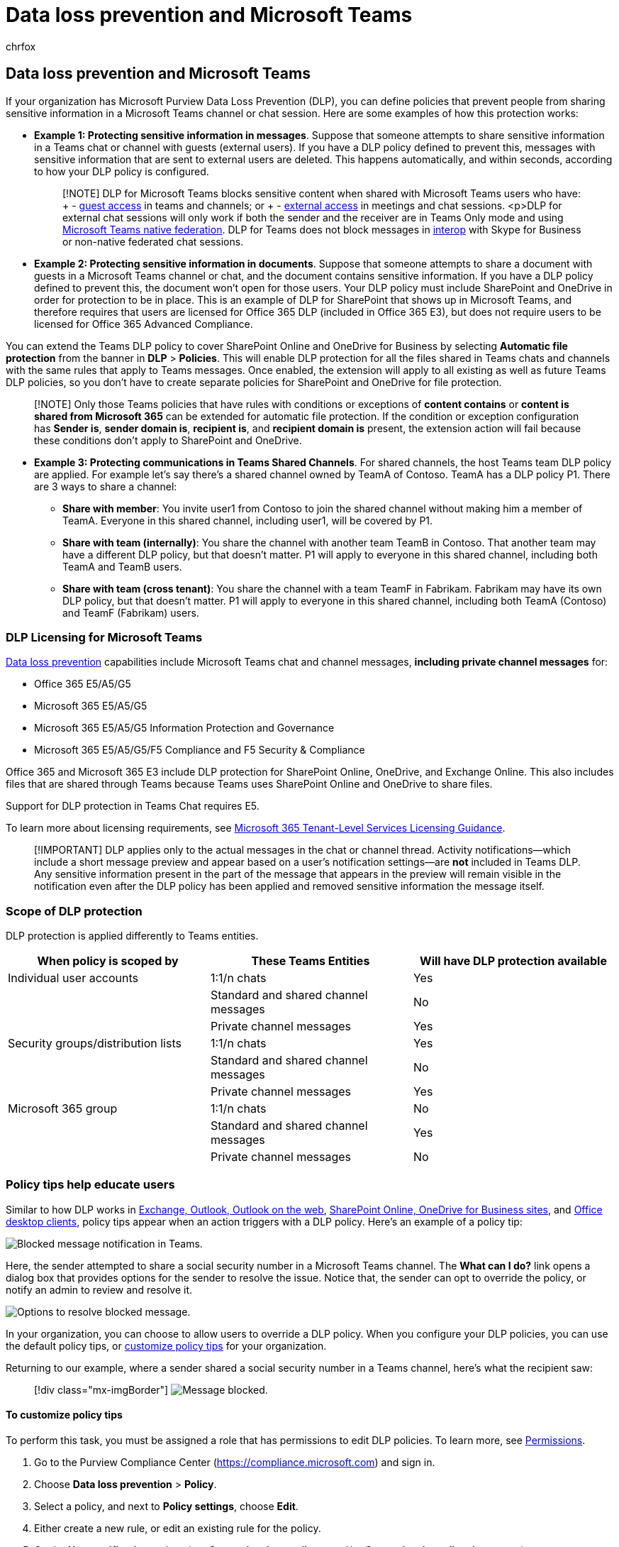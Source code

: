 = Data loss prevention and Microsoft Teams
:audience: ITPro
:author: chrfox
:description: Microsoft Teams chats and channels support Data Loss Prevention (DLP) policies.
:f1.keywords: ["NOCSH"]
:manager: laurawi
:ms.author: chrfox
:ms.collection: ["M365-security-compliance"]
:ms.date:
:ms.localizationpriority: medium
:ms.service: O365-seccomp
:ms.topic: conceptual
:search.appverid: ["MET150"]

== Data loss prevention and Microsoft Teams

If your organization has Microsoft Purview Data Loss Prevention (DLP), you can define policies that prevent people from sharing sensitive information in a Microsoft Teams channel or chat session.
Here are some examples of how this protection works:

* *Example 1: Protecting sensitive information in messages*.
Suppose that someone attempts to share sensitive information in a Teams chat or channel with guests (external users).
If you have a DLP policy defined to prevent this, messages with sensitive information that are sent to external users are deleted.
This happens automatically, and within seconds, according to how your DLP policy is configured.
+
____
[!NOTE] DLP for Microsoft Teams blocks sensitive content when shared with Microsoft Teams users who have: + - link:/MicrosoftTeams/guest-access[guest access] in teams and channels;
or + - link:/MicrosoftTeams/manage-external-access[external access] in meetings and chat sessions.
<p>DLP for external chat sessions will only work if both the sender and the receiver are in Teams Only mode and using link:/microsoftteams/manage-external-access[Microsoft Teams native federation].
DLP for Teams does not block messages in link:/microsoftteams/teams-and-skypeforbusiness-coexistence-and-interoperability#interoperability-of-teams-and-skype-for-business[interop] with Skype for Business or non-native federated chat sessions.
____

* *Example 2: Protecting sensitive information in documents*.
Suppose that someone attempts to share a document with guests in a Microsoft Teams channel or chat, and the document contains sensitive information.
If you have a DLP policy defined to prevent this, the document won't open for those users.
Your DLP policy must include SharePoint and OneDrive in order for protection to be in place.
This is an example of DLP for SharePoint that shows up in Microsoft Teams, and therefore requires that users are licensed for Office 365 DLP (included in Office 365 E3), but does not require users to be licensed for Office 365 Advanced Compliance.

You can extend the Teams DLP policy to cover SharePoint Online and OneDrive for Business by selecting *Automatic file protection* from the banner in *DLP* > *Policies*.
This will enable DLP protection for all the files shared in Teams chats and channels with the same rules that apply to Teams messages.
Once enabled, the extension will apply to all existing as well as future Teams DLP policies, so you don't have to create separate policies for SharePoint and OneDrive for file protection.

____
[!NOTE] Only those Teams policies that have rules with conditions or exceptions of *content contains* or *content is shared from Microsoft 365* can be extended for automatic file protection.
If the condition or exception configuration has *Sender is*, *sender domain is*, *recipient is*, and *recipient domain is* present, the extension action will fail because these conditions don't apply to SharePoint and OneDrive.
____

* *Example 3: Protecting communications in Teams Shared Channels*.
For shared channels, the host Teams team DLP policy are applied.
For example let's say there's a shared channel owned by TeamA of Contoso.
TeamA has a DLP policy P1.
There are 3 ways to share a channel:
 ** *Share with member*: You invite user1 from Contoso to join the shared channel without making him a member of TeamA.
Everyone in this shared channel, including user1, will be covered by P1.
 ** *Share with team (internally)*: You share the channel with another team TeamB in Contoso.
That another team may have a different DLP policy, but that doesn't matter.
P1 will apply to everyone in this shared channel, including both TeamA and TeamB users.
 ** *Share with team (cross tenant)*: You share the channel with a team TeamF in Fabrikam.
Fabrikam may have its own DLP policy, but that doesn't matter.
P1 will apply to everyone in this shared channel, including both TeamA (Contoso) and TeamF (Fabrikam) users.

=== DLP Licensing for Microsoft Teams

xref:dlp-learn-about-dlp.adoc[Data loss prevention] capabilities include Microsoft Teams chat and channel messages, *including private channel messages* for:

* Office 365 E5/A5/G5
* Microsoft 365 E5/A5/G5
* Microsoft 365 E5/A5/G5 Information Protection and Governance
* Microsoft 365 E5/A5/G5/F5 Compliance and F5 Security & Compliance

Office 365 and Microsoft 365 E3 include DLP protection for SharePoint Online, OneDrive, and Exchange Online.
This also includes files that are shared through Teams because Teams uses SharePoint Online and OneDrive to share files.

Support for DLP protection in Teams Chat requires E5.

To learn more about licensing requirements, see link:/office365/servicedescriptions/microsoft-365-service-descriptions/microsoft-365-tenantlevel-services-licensing-guidance/microsoft-365-security-compliance-licensing-guidance[Microsoft 365 Tenant-Level Services Licensing Guidance].

____
[!IMPORTANT] DLP applies only to the actual messages in the chat or channel thread.
Activity notifications--which include a short message preview and appear based on a user's notification settings--are *not* included in Teams DLP.
Any sensitive information present in the part of the message that appears in the preview will remain visible in the notification even after the DLP policy has been applied and removed sensitive information the message itself.
____

=== Scope of DLP protection

DLP protection is applied differently to Teams entities.

|===
| When policy is scoped by | These Teams Entities | Will have DLP protection available

| Individual user accounts
| 1:1/n chats
| Yes

|
| Standard and shared channel messages
| No

|
| Private channel messages
| Yes

| Security groups/distribution lists
| 1:1/n chats
| Yes

|
| Standard and shared channel messages
| No

|
| Private channel messages
| Yes

| Microsoft 365 group
| 1:1/n chats
| No

|
| Standard and shared channel messages
| Yes

|
| Private channel messages
| No
|===

=== Policy tips help educate users

Similar to how DLP works in link:data-loss-prevention-policies.md#policy-evaluation-in-exchange-online-outlook-and-outlook-on-the-web[Exchange, Outlook, Outlook on the web], link:data-loss-prevention-policies.md#policy-evaluation-in-onedrive-for-business-and-sharepoint-online-sites[SharePoint Online, OneDrive for Business sites], and link:data-loss-prevention-policies.md#policy-evaluation-in-the-office-desktop-programs[Office desktop clients], policy tips appear when an action triggers with a DLP policy.
Here's an example of a policy tip:

image::../media/dlp-teams-blockedmessage-notification.png[Blocked message notification in Teams.]

Here, the sender attempted to share a social security number in a Microsoft Teams channel.
The *What can I do?* link opens a dialog box that provides options for the sender to resolve the issue.
Notice that, the sender can opt to override the policy, or notify an admin to review and resolve it.

image::../media/dlp-teams-blockedmessage-possibleactions.png[Options to resolve blocked message.]

In your organization, you can choose to allow users to override a DLP policy.
When you configure your DLP policies, you can use the default policy tips, or <<to-customize-policy-tips,customize policy tips>> for your organization.

Returning to our example, where a sender shared a social security number in a Teams channel, here's what the recipient saw:

____
[!div class="mx-imgBorder"] image:../media/dlp-teams-blockedmessage-notification-to-user.png[Message blocked.]
____

==== To customize policy tips

To perform this task, you must be assigned a role that has permissions to edit DLP policies.
To learn more, see link:data-loss-prevention-policies.md#permissions[Permissions].

. Go to the Purview Compliance Center (https://compliance.microsoft.com) and sign in.
. Choose *Data loss prevention* > *Policy*.
. Select a policy, and next to *Policy settings*, choose *Edit*.
. Either create a new rule, or edit an existing rule for the policy.
. On the *User notifications* tab, select *Customize the email text* and/or *Customize the policy tip text* options.
. Specify the text you want to use for email notifications and/or policy tips, and then choose *Save*.
. On the *Policy settings* tab, choose *Save*.

Allow approximately one hour for your changes to work their way through your data center and sync to user accounts.
// why are these syncing to user accounts?

=== Add Microsoft Teams as a location to existing DLP policies

To perform this task, you must be assigned a role that has permissions to edit DLP policies.
To learn more, see link:data-loss-prevention-policies.md#permissions[Permissions].

. Go to the Compliance Center (https://compliance.microsoft.com) and sign in.
. Choose *Data loss prevention* > *Policy*.
. Select a policy, and look at the values under *Locations*.
If you see *Teams chat and channel messages*, you're all set.
If you don't, click *Edit*.
. In the *Status* column, turn on the policy for *Teams chat and channel messages*.
. On the *Choose locations* tab, keep the default setting of all accounts, or select *Let me choose specific locations*.
You can specify:
 .. Up to 1000 individual accounts to include or exclude
 .. Distribution lists and security groups to include or exclude.
// 1. the shared mailbox of a shared channel. **This is a public preview feature.**
. Then choose *Next*.
. Click *Save*.

Allow approximately one hour for your changes to work their way through your data center and sync to user accounts.
// again, why user accounts?

=== Define a new DLP policy for Microsoft Teams

To perform this task, you must be assigned a role that has permissions to edit DLP policies.
To learn more, see link:data-loss-prevention-policies.md#permissions[Permissions].

. Go to the Compliance Center (https://compliance.microsoft.com) and sign in.
. Choose *Data loss prevention* > *Policy* > *+ Create a policy*.
. Choose a link:data-loss-prevention-policies.md#dlp-policy-templates[template], and then choose *Next*.
+
In our example, we chose the U.S.
Personally Identifiable Information Data template.

. On the *Name your policy* tab, specify a name and description for the policy, and then choose *Next*.
. On the *Choose locations* tab, keep the default setting of all accounts, or select *Let me choose specific locations*.
You can specify:
 .. Up to 1000 individual accounts to include or exclude
 .. Distribution lists and security groups to include or exclude.
*This is a public preview feature.*
// 1. the shared mailbox of a shared channel. **This is a public preview feature.**

+
____
[!NOTE] If you want to make sure documents that contain sensitive information are not shared inappropriately in Teams, make sure *SharePoint sites* and *OneDrive accounts* are turned on, along with *Teams chat and channel messages*.
____
. On the *Policy settings* tab, under *Customize the type of content you want to protect*, keep the default simple settings, or choose *Use advanced settings*, and then choose *Next*.
If you choose advanced settings, you can create or edit rules for your policy.
To get help with this, see link:data-loss-prevention-policies.md#simple-settings-vs-advanced-settings[Simple settings vs.
advanced settings].
. On the *Policy settings* tab, under *What do you want to do if we detect sensitive info?*, review the settings.
Here's where you can choose to keep default xref:use-notifications-and-policy-tips.adoc[policy tips and email notifications], or customize them.
+
When you're finished reviewing or editing settings, choose *Next*.

. On the *Policy settings* tab, under *Do you want to turn on the policy or test things out first?*, choose whether to turn on the policy, link:dlp-overview-plan-for-dlp.md#policy-deployment[test it first], or keep it turned off for now, and then choose *Next*.
. On the *Review your settings* tab, review the settings for your new policy.
Choose *Edit* to make changes.
When you're finished, choose *Create*.

Allow approximately one hour for your new policy to work its way through your data center and sync to user accounts.

=== Prevent external access to sensitive documents

To ensure that SharePoint documents that contain sensitive information cannot be accessed by external guests either from SharePoint or Teams by default, select the following:

* You can ensure that documents are protected until DLP scans and marks them as safe to share by link:/sharepoint/sensitive-by-default[marking new files as sensitive by default].
* Recommended DLP policy structure
 ** *Conditions*
  *** Content contains any of these sensitive information types: [Select all that apply]
  *** Content is shared from Microsoft 365 with people outside my organization
+
____
[!div class="mx-imgBorder"] image:../media/dlp-teams-external-sharing/external-condition.png[DLP conditions to detect external sharing of sensitive content.]
____
 ** *Actions*
  *** Restrict access to the content for external users
  *** Notify users with email and policy tips
  *** Send incident reports to the Administrator

+
____
[!div class="mx-imgBorder"] image:../media/dlp-teams-external-sharing/external-action.png[DLP action to block external sharing of sensitive content.]
____

DLP policy in action when attempting to share a document in SharePoint that contains sensitive information with an external guest:

____
[!div class="mx-imgBorder"] image:../media/dlp-teams-external-sharing/external-sharing-blocked.png[External sharing blocked.]
____

////
DLP policy in action when guest attempts to open a document in Teams with block external:
can't use the below image it contains a non-approved name.
> [!div class="mx-imgBorder"]
> ![External access blocked.](../media/dlp-teams-external-sharing/external-access-blocked.png)
////

=== Related articles

* xref:create-test-tune-dlp-policy.adoc[Create, test, and tune a DLP policy]
* xref:use-notifications-and-policy-tips.adoc[Send email notifications and show policy tips for DLP policies]

